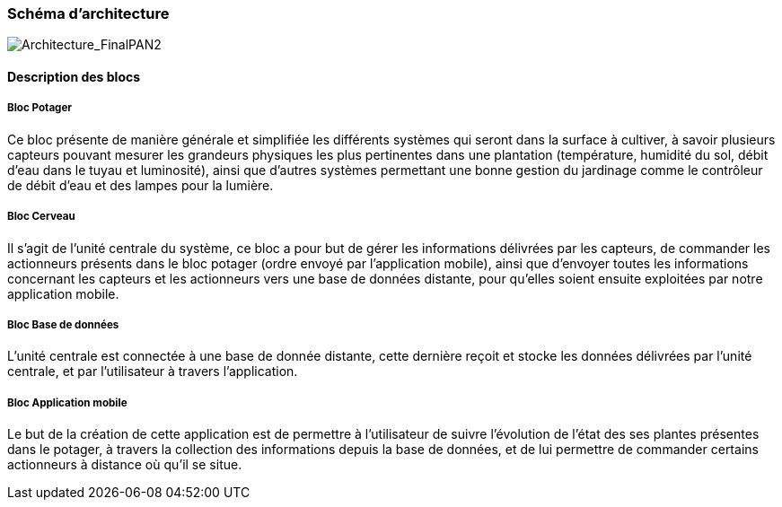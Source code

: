 === Schéma d’architecture
image::Architecture_FinalPAN2.jpg[Architecture_FinalPAN2]


////
Insérer ici un ou plusieurs schémas d’architecture du projet. Voir le
cours d’introduction au Génie Logiciel. N’hésitez pas à faire des
schémas hiérarchiques, c'est-à-dire avec un bloc d’un schéma général
raffiné dans un second schéma ; ou des schémas en plusieurs parties.
////


==== Description des blocs

===== Bloc Potager 

Ce bloc présente de manière générale et simplifiée les différents systèmes qui seront dans la surface à cultiver, à savoir plusieurs capteurs pouvant mesurer les grandeurs physiques les plus pertinentes dans une plantation (température, humidité du sol, débit d'eau dans le tuyau et luminosité), ainsi que d'autres systèmes permettant une bonne gestion du jardinage comme le contrôleur de débit d'eau et des lampes pour la lumière.

===== Bloc  Cerveau

Il s'agit de l'unité centrale du système, ce bloc a pour but de gérer les informations délivrées par les capteurs, de commander les actionneurs présents dans le bloc potager (ordre envoyé par l'application mobile), ainsi que d'envoyer toutes les informations concernant les capteurs et les actionneurs vers une base de données distante, pour qu'elles soient ensuite exploitées par notre application mobile.  

===== Bloc Base de données 


L'unité centrale est connectée à une base de donnée distante, cette dernière reçoit et stocke les données délivrées par l'unité centrale, et par l'utilisateur à travers l'application.


===== Bloc Application mobile 

Le but de la création de cette application est de permettre à l'utilisateur de suivre l'évolution de l'état des ses plantes présentes dans le potager, à travers la collection des informations depuis la base de données, et de lui permettre de commander certains actionneurs à distance où qu'il se situe. 

